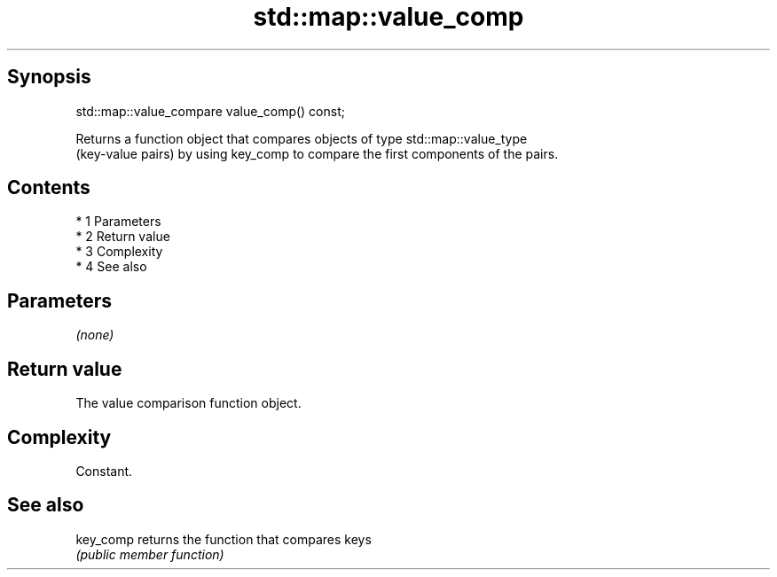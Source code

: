 .TH std::map::value_comp 3 "Apr 19 2014" "1.0.0" "C++ Standard Libary"
.SH Synopsis
   std::map::value_compare value_comp() const;

   Returns a function object that compares objects of type std::map::value_type
   (key-value pairs) by using key_comp to compare the first components of the pairs.

.SH Contents

     * 1 Parameters
     * 2 Return value
     * 3 Complexity
     * 4 See also

.SH Parameters

   \fI(none)\fP

.SH Return value

   The value comparison function object.

.SH Complexity

   Constant.

.SH See also

   key_comp returns the function that compares keys
            \fI(public member function)\fP

